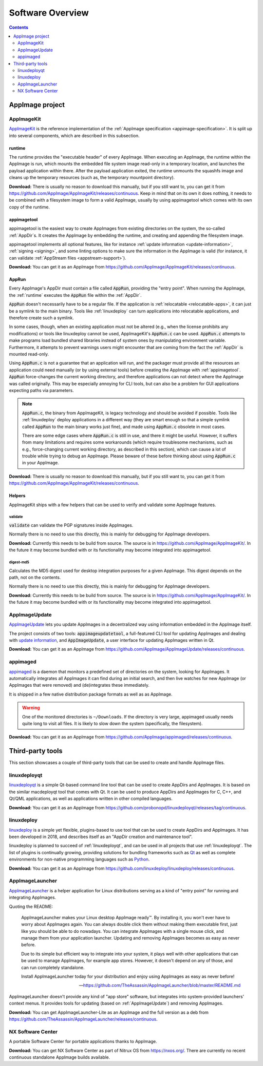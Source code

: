 .. _software-overview:

Software Overview
=================

.. todo::
   - list deprecated components


.. contents:: Contents
   :local:
   :depth: 2


AppImage project
****************

.. _ref-appimagekit:

AppImageKit
-----------

`AppImageKit <https://github.com/AppImage/AppImageKit>`__ is the reference implementation of the :ref:`AppImage specification <appimage-specification>`. It is split up into several components, which are described in this subsection.


.. _ref-runtime:

runtime
^^^^^^^

The runtime provides the "executable header" of every AppImage. When executing an AppImage, the runtime within the AppImage is run, which mounts the embedded file system image read-only in a temporary location, and launches the payload application within there. After the payload application exited, the runtime unmounts the squashfs image and cleans up the temporary resources (such as, the temporary mountpoint directory).

**Download:** There is usually no reason to download this manually, but if you still want to, you can get it from https://github.com/AppImage/AppImageKit/releases/continuous. Keep in mind that on its own it does nothing, it needs to be combined with a filesystem image to form a valid AppImage, usually by using appimagetool which comes with its own copy of the runtime.


.. _ref-appimagetool:

appimagetool
^^^^^^^^^^^^

appimagetool is the easiest way to create AppImages from existing directories on the system, the so-called :ref:`AppDir`s. It creates the AppImage by embedding the runtime, and creating and appending the filesystem image.

appimagetool implements all optional features, like for instance :ref:`update information <update-information>`, :ref:`signing <signing>`, and some linting options to make sure the information in the AppImage is valid (for instance, it can validate :ref:`AppStream files <appstream-support>`).

**Download:** You can get it as an AppImage from https://github.com/AppImage/AppImageKit/releases/continuous.


AppRun
^^^^^^

Every AppImage's AppDir must contain a file called :code:`AppRun`, providing the "entry point". When running the AppImage, the :ref:`runtime` executes the :code:`AppRun` file within the :ref:`AppDir`.

:code:`AppRun` doesn't necessarily have to be a regular file. If the application is :ref:`relocatable <relocatable-apps>`, it can just be a symlink to the main binary. Tools like :ref:`linuxdeploy` can turn applications into relocatable applications, and therefore create such a symlink.

In some cases, though, when an existing application must not be altered (e.g., when the license prohibits any modifications) or tools like linuxdeploy cannot be used, AppImageKit's :code:`AppRun.c` can be used. :code:`AppRun.c` attempts to make programs load bundled shared libraries instead of system ones by manipulating environment variable. Furthermore, it attempts to prevent warnings users might encounter that are coming from the fact the :ref:`AppDir` is mounted read-only.

Using :code:`AppRun.c` is not a guarantee that an application will run, and the packager must provide all the resources an application could need manually (or by using external tools) before creating the AppImage with :ref:`appimagetool`. :code:`AppRun` force-changes the current working directory, and therefore applications can not detect where the AppImage was called originally. This may be especially annoying for CLI tools, but can also be a problem for GUI applications expecting paths via parameters.

.. note::
   :code:`AppRun.c`, the binary from AppImageKit, is legacy technology and should be avoided if possible. Tools like :ref:`linuxdeploy` deploy applications in a different way (they are smart enough so that a simple symlink called :code:`AppRun` to the main binary works just fine), and made using :code:`AppRun.c` obsolete in most cases.

   There are some edge cases where :code:`AppRun.c` is still in use, and there it might be useful. However, it suffers from many limitations and requires some workarounds (which require troublesome mechanisms, such as e.g., force-changing current working directory, as described in this section), which can cause a lot of trouble while trying to debug an AppImage. Please beware of these before thinking about using :code:`AppRun.c` in your AppImage.

**Download:** There is usually no reason to download this manually, but if you still want to, you can get it from https://github.com/AppImage/AppImageKit/releases/continuous.


Helpers
^^^^^^^

AppImageKit ships with a few helpers that can be used to verify and validate some AppImage features.


validate
########

:code:`validate` can validate the PGP signatures inside AppImages.

Normally there is no need to use this directly, this is mainly for debugging for AppImage developers.

**Download:** Currently this needs to be build from source. The source is in https://github.com/AppImage/AppImageKit/. In the future it may become bundled with or its functionality may become integrated into appimagetool.


digest-md5
##########

Calculates the MD5 digest used for desktop integration purposes for a given AppImage. This digest depends on the path, not on the contents.

Normally there is no need to use this directly, this is mainly for debugging for AppImage developers.

**Download:** Currently this needs to be build from source. The source is in https://github.com/AppImage/AppImageKit/. In the future it may become bundled with or its functionality may become integrated into appimagetool.

.. _ref-appimageupdate:

AppImageUpdate
--------------

AppImageUpdate_ lets you update AppImages in a decentralized way using information embedded in the AppImage itself.

The project consists of two tools: :code:`appimageupdatetool`, a full-featured CLI tool for updating AppImages and dealing with `update information`_, and :code:`AppImageUpdate`, a user interface for updating AppImages written in Qt.

.. _AppImageUpdate: https://github.com/AppImage/AppImageUpdate
.. _update information: https://github.com/AppImage/AppImageSpec/blob/master/draft.md\#update-information

**Download:** You can get it as an AppImage from https://github.com/AppImage/AppImageUpdate/releases/continuous. 

.. _appimaged:

appimaged
---------

`appimaged <https://github.com/AppImage/appimaged>`__ is a daemon that monitors a predefined set of directories on the system, looking for AppImages. It automatically integrates all AppImages it can find during an initial search, and then live watches for new AppImage (or AppImages that were removed) and (de)integrates these immediately.

It is shipped in a few native distribution package formats as well as as AppImage.

.. warning::

   One of the monitored directories is ``~/Downloads``. If the directory is very large, appimaged usually needs quite long to visit all files. It is likely to slow down the system (specifically, the filesystem).

**Download:** You can get it as an AppImage from https://github.com/AppImage/appimaged/releases/continuous. 

Third-party tools
*****************

This section showcases a couple of third-party tools that can be used to create and handle AppImage files.

linuxdeployqt
-------------

linuxdeployqt_ is a simple Qt-based command line tool that can be used to create AppDirs and AppImages. It is based on the similar macdeployqt tool that comes with Qt. It can be used to produce AppDirs and AppImages for C, C++, and Qt/QML applications, as well as applications written in other compiled languages.

.. _linuxdeployqt: https://github.com/probonopd/linuxdeployqt

.. seealso::

   There is a copy-and-paste example for how to use it on Travis CI at https://github.com/probonopd/linuxdeployqt#using-linuxdeployqt-with-travis-ci.

**Download:** You can get it as an AppImage from https://github.com/probonopd/linuxdeployqt/releases/tag/continuous. 


linuxdeploy
-----------

linuxdeploy_ is a simple yet flexible, plugins-based to use tool that can be used to create AppDirs and AppImages. It has been developed in 2018, and describes itself as an "AppDir creation and maintenance tool".

linuxdeploy is planned to succeed of :ref:`linuxdeployqt`, and can be used in all projects that use :ref:`linuxdeployqt`. The list of plugins is continually growing, providing solutions for bundling frameworks such as `Qt <https://github.com/linuxdeploy/linuxdeploy-plugin-qt>`__ as well as complete environments for non-native programming languages such as `Python <https://github.com/linuxdeploy/linuxdeploy-plugin-conda>`__.

.. _linuxdeploy: https://github.com/linuxdeploy/linuxdeploy

.. seealso::

   There's a guide on :ref:`native binary packaging <ref-packaging-native-binaries>` and a general :ref:`linuxdeploy user guide <ref-linuxdeploy>` in the :ref:`ref-packaging-guide`.

**Download:** You can get it as an AppImage from https://github.com/linuxdeploy/linuxdeploy/releases/continuous. 

.. _ref-appimagelauncher:

AppImageLauncher
----------------

AppImageLauncher_ is a helper application for Linux distributions serving as a kind of "entry point" for running and integrating AppImages.

Quoting the README:

    AppImageLauncher makes your Linux desktop AppImage ready™. By installing it, you won't ever have to worry about AppImages again. You can always double click them without making them executable first, just like you should be able to do nowadays. You can integrate AppImages with a single mouse click, and manage them from your application launcher. Updating and removing AppImages becomes as easy as never before.

    Due to its simple but efficient way to integrate into your system, it plays well with other applications that can be used to manage AppImages, for example app stores. However, it doesn't depend on any of those, and can run completely standalone.

    Install AppImageLauncher today for your distribution and enjoy using AppImages as easy as never before!

    -- https://github.com/TheAssassin/AppImageLauncher/blob/master/README.md

AppImageLauncher doesn't provide any kind of "app store" software, but integrates into system-provided launchers' context menus. It provides tools for updating (based on :ref:`AppImageUpdate`) and removing AppImages.

.. _AppImageLauncher: https://github.com/TheAssassin/AppImageLauncher

**Download:** You can get AppImageLauncher-Lite as an AppImage and the full version as a deb from https://github.com/TheAssassin/AppImageLauncher/releases/continuous. 


NX Software Center
------------------

A portable Software Center for portable applications thanks to AppImage.


**Download:** You can get NX Software Center as part of Nitrux OS from https://nxos.org/. There are currently no recent continuous standalone AppImage builds available.

.. todo::
   Describe the rest of the third-party tools
